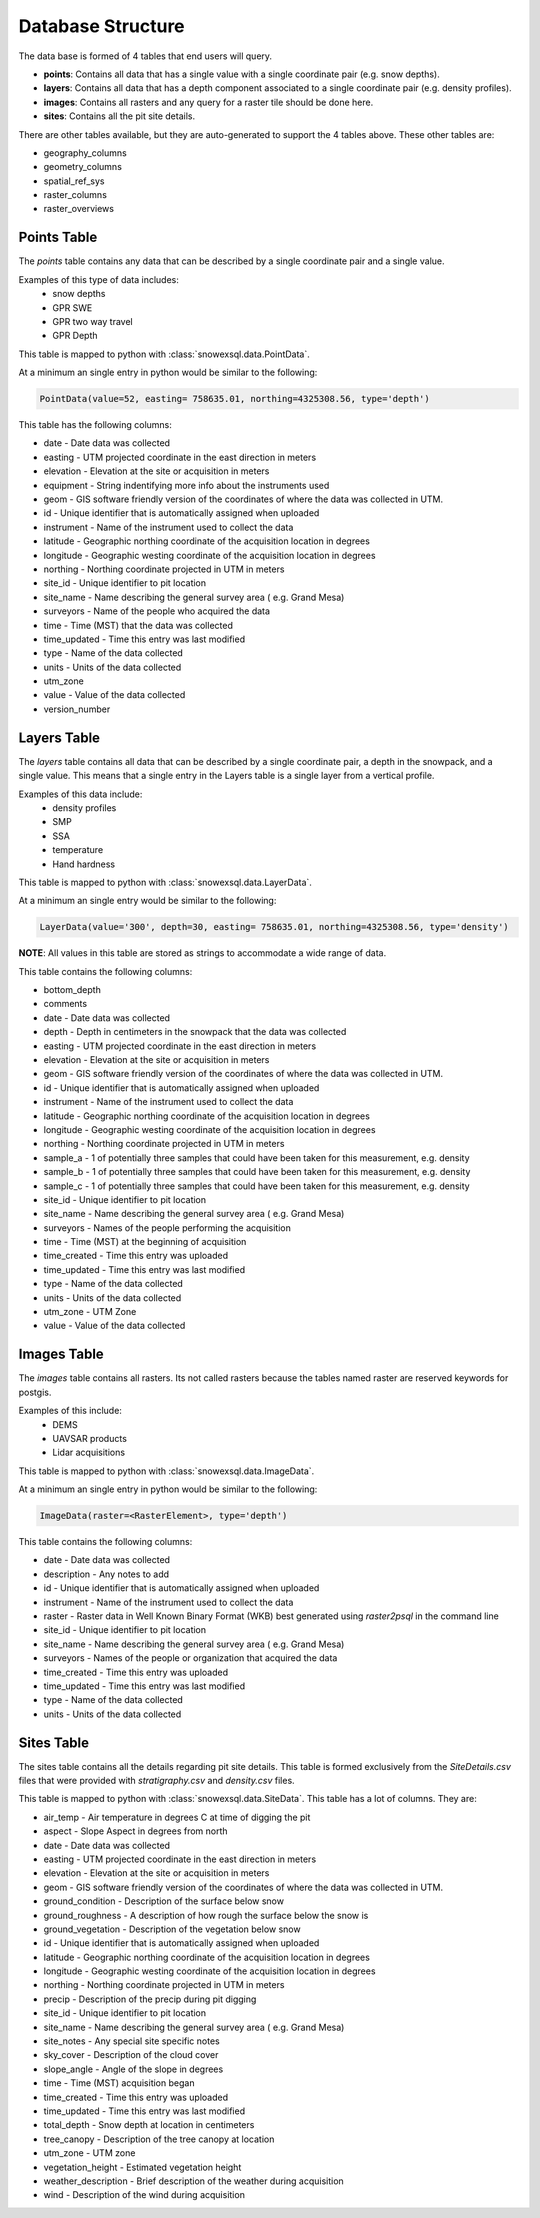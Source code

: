 ==================
Database Structure
==================

The data base is formed of 4 tables that end users will query.

* **points**: Contains all data that has a single value with a single coordinate pair (e.g. snow depths).
* **layers**: Contains all data that has a depth component associated to a single coordinate pair (e.g. density profiles).
* **images**: Contains all rasters and any query for a raster tile should be done here.
* **sites**: Contains all the pit site details.

There are other tables available, but they are auto-generated to support the 4
tables above. These other tables are:

* geography_columns
* geometry_columns
* spatial_ref_sys
* raster_columns
* raster_overviews

Points Table
=============

The `points` table contains any data that can be described by a single
coordinate pair and a single value.

Examples of this type of data includes:
 * snow depths
 * GPR SWE
 * GPR two way travel
 * GPR Depth

This table is mapped to python with :class:`snowexsql.data.PointData`.

At a minimum an single entry in python would be similar to the following:

.. code-block:: python

  PointData(value=52, easting= 758635.01, northing=4325308.56, type='depth')


This table has the following columns:

* date - Date data was collected
* easting - UTM projected coordinate in the east direction in meters
* elevation - Elevation at the site or acquisition in meters
* equipment - String indentifying more info about the instruments used
* geom - GIS software friendly version of the coordinates of where the data was collected in UTM.
* id - Unique identifier that is automatically assigned when uploaded
* instrument - Name of the instrument used to collect the data
* latitude - Geographic northing coordinate of the acquisition location in degrees
* longitude - Geographic westing coordinate of the acquisition location in degrees
* northing - Northing coordinate projected in UTM in meters
* site_id - Unique identifier to pit location
* site_name - Name describing the general survey area ( e.g. Grand Mesa)
* surveyors - Name of the people who acquired the data
* time - Time (MST) that the data was collected
* time_updated - Time this entry was last modified
* type - Name of the data collected
* units - Units of the data collected
* utm_zone
* value - Value of the data collected
* version_number


Layers Table
============

The `layers` table contains all data that can be described by a single
coordinate pair, a depth in the snowpack, and a single value. This means that a
single entry in the Layers table is a single layer from a vertical profile.

Examples of this data include:
  * density profiles
  * SMP
  * SSA
  * temperature
  * Hand hardness

This table is mapped to python with :class:`snowexsql.data.LayerData`.

At a minimum an single entry would be similar to the following:

.. code-block:: python

  LayerData(value='300', depth=30, easting= 758635.01, northing=4325308.56, type='density')


**NOTE**: All values in this table are stored as strings to accommodate a wide
range of data.

This table contains the following columns:

* bottom_depth
* comments
* date - Date data was collected
* depth - Depth in centimeters in the snowpack that the data was collected
* easting - UTM projected coordinate in the east direction in meters
* elevation - Elevation at the site or acquisition in meters
* geom - GIS software friendly version of the coordinates of where the data was collected in UTM.
* id - Unique identifier that is automatically assigned when uploaded
* instrument - Name of the instrument used to collect the data
* latitude - Geographic northing coordinate of the acquisition location in degrees
* longitude - Geographic westing coordinate of the acquisition location in degrees
* northing - Northing coordinate projected in UTM in meters
* sample_a - 1 of potentially three samples that could have been taken for this measurement, e.g. density
* sample_b - 1 of potentially three samples that could have been taken for this measurement, e.g. density
* sample_c - 1 of potentially three samples that could have been taken for this measurement, e.g. density
* site_id - Unique identifier to pit location
* site_name - Name describing the general survey area ( e.g. Grand Mesa)
* surveyors - Names of the people performing the acquisition
* time - Time (MST) at the beginning of acquisition
* time_created - Time this entry was uploaded
* time_updated - Time this entry was last modified
* type - Name of the data collected
* units - Units of the data collected
* utm_zone - UTM Zone
* value - Value of the data collected


Images Table
============

The `images` table contains all rasters. Its not called rasters because the
tables named raster are reserved keywords for postgis.

Examples of this include:
  * DEMS
  * UAVSAR products
  * Lidar acquisitions

This table is mapped to python with :class:`snowexsql.data.ImageData`.

At a minimum an single entry in python would be similar to the following:

.. code-block:: python

  ImageData(raster=<RasterElement>, type='depth')

This table contains the following columns:

* date - Date data was collected
* description - Any notes to add
* id - Unique identifier that is automatically assigned when uploaded
* instrument - Name of the instrument used to collect the data
* raster - Raster data in Well Known Binary Format (WKB) best generated using `raster2psql` in the command line
* site_id - Unique identifier to pit location
* site_name - Name describing the general survey area ( e.g. Grand Mesa)
* surveyors - Names of the people or organization that acquired the data
* time_created - Time this entry was uploaded
* time_updated - Time this entry was last modified
* type - Name of the data collected
* units - Units of the data collected


Sites Table
===========

The sites table contains all the details regarding pit site details. This
table is formed exclusively from the `SiteDetails.csv` files that were provided
with `stratigraphy.csv` and `density.csv` files.

This table is mapped to python with :class:`snowexsql.data.SiteData`.
This table has a lot of columns. They are:

* air_temp - Air temperature in degrees C at time of digging the pit
* aspect - Slope Aspect in degrees from north
* date - Date data was collected
* easting - UTM projected coordinate in the east direction in meters
* elevation - Elevation at the site or acquisition in meters
* geom - GIS software friendly version of the coordinates of where the data was collected in UTM.
* ground_condition - Description of the surface below snow
* ground_roughness - A description of how rough the surface below the snow is
* ground_vegetation - Description of the vegetation below snow
* id - Unique identifier that is automatically assigned when uploaded
* latitude - Geographic northing coordinate of the acquisition location in degrees
* longitude - Geographic westing coordinate of the acquisition location in degrees
* northing - Northing coordinate projected in UTM in meters
* precip - Description of the precip during pit digging
* site_id - Unique identifier to pit location
* site_name - Name describing the general survey area ( e.g. Grand Mesa)
* site_notes - Any special site specific notes
* sky_cover - Description of the cloud cover
* slope_angle - Angle of the slope in degrees
* time - Time (MST) acquisition began
* time_created - Time this entry was uploaded
* time_updated - Time this entry was last modified
* total_depth - Snow depth at location in centimeters
* tree_canopy - Description of the tree canopy at location
* utm_zone - UTM zone
* vegetation_height - Estimated vegetation height
* weather_description - Brief description of the weather during acquisition
* wind - Description of the wind during acquisition
